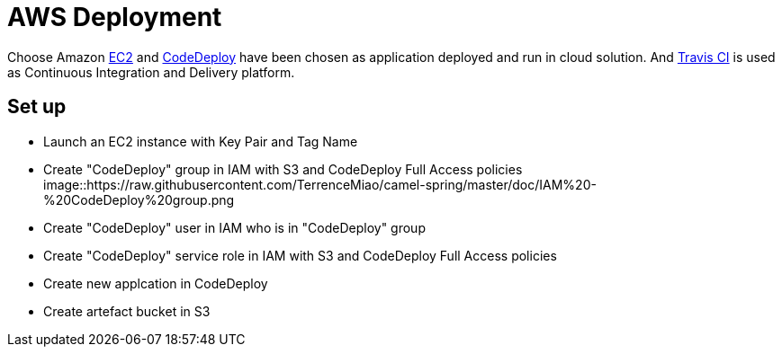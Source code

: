 AWS Deployment
==============

Choose Amazon https://aws.amazon.com/ec2/[EC2] and http://docs.aws.amazon.com/codedeploy/latest/userguide/welcome.html[CodeDeploy] have been chosen
as application deployed and run in cloud solution. And https://travis-ci.org/[Travis CI] is used as Continuous Integration and Delivery platform.

Set up
------
- Launch an EC2 instance with Key Pair and Tag Name
- Create "CodeDeploy" group in IAM with S3 and CodeDeploy Full Access policies
image::https://raw.githubusercontent.com/TerrenceMiao/camel-spring/master/doc/IAM%20-%20CodeDeploy%20group.png
- Create "CodeDeploy" user in IAM who is in "CodeDeploy" group
- Create "CodeDeploy" service role in IAM with S3 and CodeDeploy Full Access policies
- Create new applcation in CodeDeploy
- Create artefact bucket in S3

